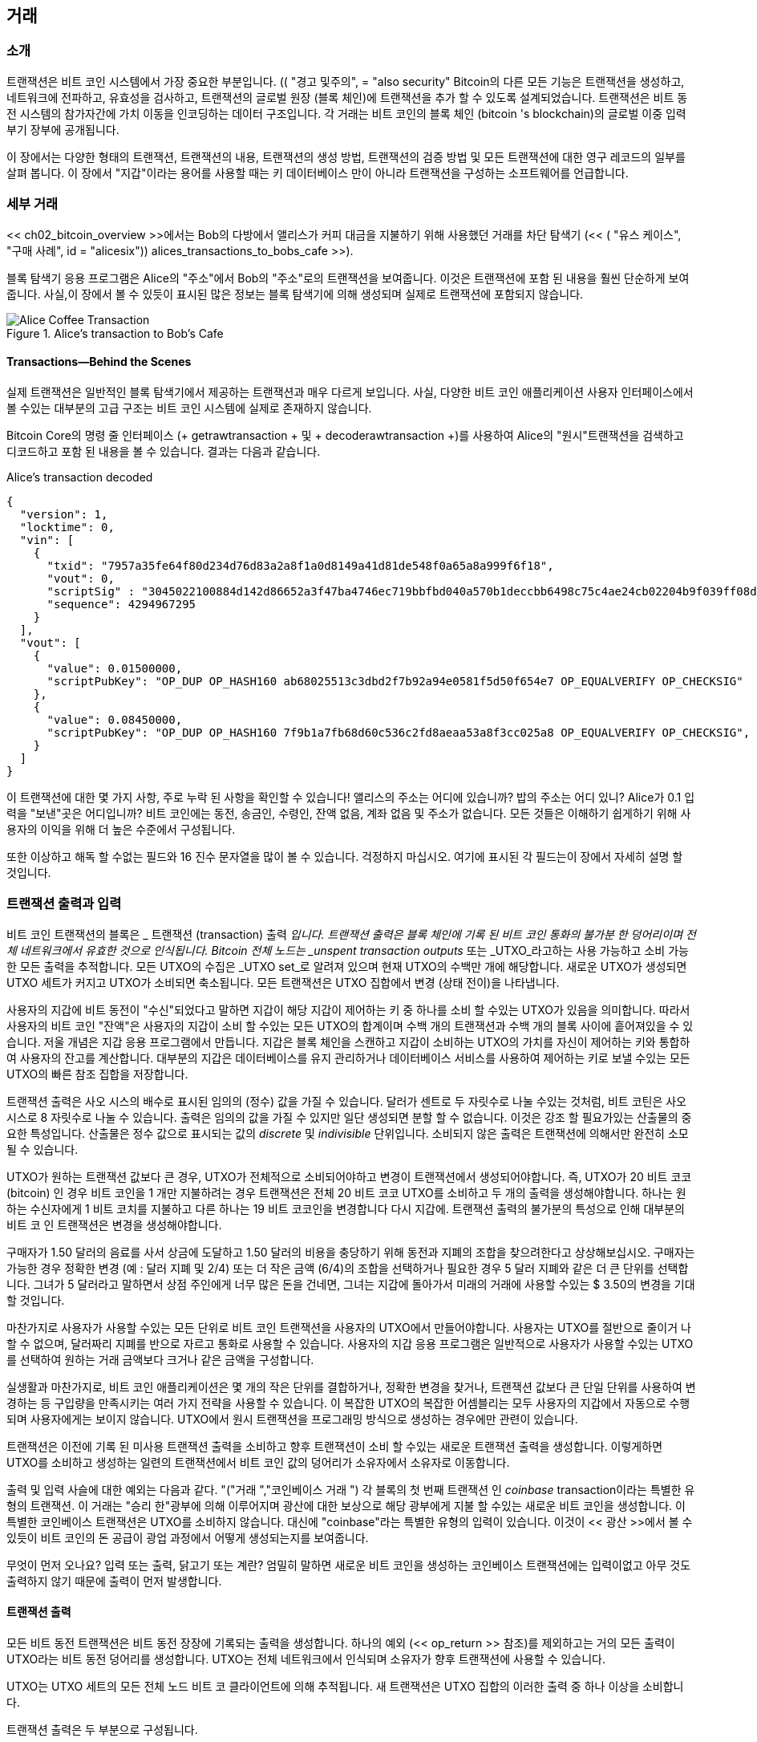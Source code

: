 [[ch06]]
[[거래]]
== 거래

[[ch06_intro]]
=== 소개

((("transactions", "defined")))((("warnings and cautions", see="also security")))트랜잭션은 비트 코인 시스템에서 가장 중요한 부분입니다. ((( "transactions", "defined")))) (( "경고 및주의", = "also security" Bitcoin의 다른 모든 기능은 트랜잭션을 생성하고, 네트워크에 전파하고, 유효성을 검사하고, 트랜잭션의 글로벌 원장 (블록 체인)에 트랜잭션을 추가 할 수 있도록 설계되었습니다. 트랜잭션은 비트 동전 시스템의 참가자간에 가치 이동을 인코딩하는 데이터 구조입니다. 각 거래는 비트 코인의 블록 체인 (bitcoin 's blockchain)의 글로벌 이중 입력 부기 장부에 공개됩니다.

이 장에서는 다양한 형태의 트랜잭션, 트랜잭션의 내용, 트랜잭션의 생성 방법, 트랜잭션의 검증 방법 및 모든 트랜잭션에 대한 영구 레코드의 일부를 살펴 봅니다. 이 장에서 "지갑"이라는 용어를 사용할 때는 키 데이터베이스 만이 아니라 트랜잭션을 구성하는 소프트웨어를 언급합니다.

[[tx_structure]]
=== 세부 거래

((("use cases", "buying coffee", id="alicesix")))<< ch02_bitcoin_overview >>에서는 Bob의 다방에서 앨리스가 커피 대금을 지불하기 위해 사용했던 거래를 차단 탐색기 (<< ( "유스 케이스", "구매 사례", id = "alicesix")) alices_transactions_to_bobs_cafe >>).

블록 탐색기 응용 프로그램은 Alice의 "주소"에서 Bob의 "주소"로의 트랜잭션을 보여줍니다. 이것은 트랜잭션에 포함 된 내용을 훨씬 단순하게 보여줍니다. 사실,이 장에서 볼 수 있듯이 표시된 많은 정보는 블록 탐색기에 의해 생성되며 실제로 트랜잭션에 포함되지 않습니다.

[[alices_transactions_to_bobs_cafe]]
.Alice's transaction to Bob's Cafe
image::images/mbc2_0208.png["Alice Coffee Transaction"]

[[transactions_behind_the_scenes]]
==== Transactions&#x2014;Behind the Scenes

((("transactions", "behind the scenes details of")))실제 트랜잭션은 일반적인 블록 탐색기에서 제공하는 트랜잭션과 매우 다르게 보입니다. 사실, 다양한 비트 코인 애플리케이션 사용자 인터페이스에서 볼 수있는 대부분의 고급 구조는 비트 코인 시스템에 실제로 존재하지 않습니다.

Bitcoin Core의 명령 줄 인터페이스 (+ getrawtransaction + 및 + decoderawtransaction +)를 사용하여 Alice의 "원시"트랜잭션을 검색하고 디코드하고 포함 된 내용을 볼 수 있습니다. 결과는 다음과 같습니다.

[[alice_tx]]
.Alice's transaction decoded
[source,json]
----
{
  "version": 1,
  "locktime": 0,
  "vin": [
    {
      "txid": "7957a35fe64f80d234d76d83a2a8f1a0d8149a41d81de548f0a65a8a999f6f18",
      "vout": 0,
      "scriptSig" : "3045022100884d142d86652a3f47ba4746ec719bbfbd040a570b1deccbb6498c75c4ae24cb02204b9f039ff08df09cbe9f6addac960298cad530a863ea8f53982c09db8f6e3813[ALL] 0484ecc0d46f1918b30928fa0e4ed99f16a0fb4fde0735e7ade8416ab9fe423cc5412336376789d172787ec3457eee41c04f4938de5cc17b4a10fa336a8d752adf",
      "sequence": 4294967295
    }
  ],
  "vout": [
    {
      "value": 0.01500000,
      "scriptPubKey": "OP_DUP OP_HASH160 ab68025513c3dbd2f7b92a94e0581f5d50f654e7 OP_EQUALVERIFY OP_CHECKSIG"
    },
    {
      "value": 0.08450000,
      "scriptPubKey": "OP_DUP OP_HASH160 7f9b1a7fb68d60c536c2fd8aeaa53a8f3cc025a8 OP_EQUALVERIFY OP_CHECKSIG",
    }
  ]
}
----

이 트랜잭션에 대한 몇 가지 사항, 주로 누락 된 사항을 확인할 수 있습니다! 앨리스의 주소는 어디에 있습니까? 밥의 주소는 어디 있니? Alice가 0.1 입력을 "보낸"곳은 어디입니까? 비트 코인에는 동전, 송금인, 수령인, 잔액 없음, 계좌 없음 및 주소가 없습니다. 모든 것들은 이해하기 쉽게하기 위해 사용자의 이익을 위해 더 높은 수준에서 구성됩니다.

또한 이상하고 해독 할 수없는 필드와 16 진수 문자열을 많이 볼 수 있습니다. 걱정하지 마십시오. 여기에 표시된 각 필드는이 장에서 자세히 설명 할 것입니다.

[[tx_inputs_outputs]]
=== 트랜잭션 출력과 입력

((("transactions", "outputs and inputs", id="Tout06")))((("outputs and inputs", "outputs defined")))((("unspent transaction outputs (UTXO)")))((("UTXO sets")))((("transactions", "outputs and inputs", "output characteristics")))((("outputs and inputs", "output characteristics")))비트 코인 트랜잭션의 블록은 _ 트랜잭션 (transaction) 출력 _입니다. 트랜잭션 출력은 블록 체인에 기록 된 비트 코인 통화의 불가분 한 덩어리이며 전체 네트워크에서 유효한 것으로 인식됩니다. Bitcoin 전체 노드는 _unspent transaction outputs_ 또는 _UTXO_라고하는 사용 가능하고 소비 가능한 모든 출력을 추적합니다. 모든 UTXO의 수집은 _UTXO set_로 알려져 있으며 현재 UTXO의 수백만 개에 해당합니다. 새로운 UTXO가 생성되면 UTXO 세트가 커지고 UTXO가 소비되면 축소됩니다. 모든 트랜잭션은 UTXO 집합에서 변경 (상태 전이)을 나타냅니다.

((("balances")))사용자의 지갑에 비트 동전이 "수신"되었다고 말하면 지갑이 해당 지갑이 제어하는 ​​키 중 하나를 소비 할 수있는 UTXO가 있음을 의미합니다. 따라서 사용자의 비트 코인 "잔액"은 사용자의 지갑이 소비 할 수있는 모든 UTXO의 합계이며 수백 개의 트랜잭션과 수백 개의 블록 사이에 흩어져있을 수 있습니다. 저울 개념은 지갑 응용 프로그램에서 만듭니다. 지갑은 블록 체인을 스캔하고 지갑이 소비하는 UTXO의 가치를 자신이 제어하는 ​​키와 통합하여 사용자의 잔고를 계산합니다. 대부분의 지갑은 데이터베이스를 유지 관리하거나 데이터베이스 서비스를 사용하여 제어하는 ​​키로 보낼 수있는 모든 UTXO의 빠른 참조 집합을 저장합니다.

((("satoshis")))트랜잭션 출력은 사오 시스의 배수로 표시된 임의의 (정수) 값을 가질 수 있습니다. 달러가 센트로 두 자릿수로 나눌 수있는 것처럼, 비트 코틴은 사오 시스로 8 자릿수로 나눌 수 있습니다. 출력은 임의의 값을 가질 수 있지만 일단 생성되면 분할 할 수 없습니다. 이것은 강조 할 필요가있는 산출물의 중요한 특성입니다. 산출물은 정수 값으로 표시되는 값의 _discrete_ 및 _indivisible_ 단위입니다. 소비되지 않은 출력은 트랜잭션에 의해서만 완전히 소모 될 수 있습니다.

((("change, making")))UTXO가 원하는 트랜잭션 값보다 큰 경우, UTXO가 전체적으로 소비되어야하고 변경이 트랜잭션에서 생성되어야합니다. 즉, UTXO가 20 비트 코코 (bitcoin) 인 경우 비트 코인을 1 개만 지불하려는 경우 트랜잭션은 전체 20 비트 코코 UTXO를 소비하고 두 개의 출력을 생성해야합니다. 하나는 원하는 수신자에게 1 비트 코치를 지불하고 다른 하나는 19 비트 코코인을 변경합니다 다시 지갑에. 트랜잭션 출력의 불가분의 특성으로 인해 대부분의 비트 코 인 트랜잭션은 변경을 생성해야합니다.

구매자가 1.50 달러의 음료를 사서 상금에 도달하고 1.50 달러의 비용을 충당하기 위해 동전과 지폐의 조합을 찾으려한다고 상상해보십시오. 구매자는 가능한 경우 정확한 변경 (예 : 달러 지폐 및 2/4) 또는 더 작은 금액 (6/4)의 조합을 선택하거나 필요한 경우 5 달러 지폐와 같은 더 큰 단위를 선택합니다. 그녀가 5 달러라고 말하면서 상점 주인에게 너무 많은 돈을 건네면, 그녀는 지갑에 돌아가서 미래의 거래에 사용할 수있는 $ 3.50의 변경을 기대할 것입니다.

마찬가지로 사용자가 사용할 수있는 모든 단위로 비트 코인 트랜잭션을 사용자의 UTXO에서 만들어야합니다. 사용자는 UTXO를 절반으로 줄이거 나 할 수 없으며, 달러짜리 지폐를 반으로 자르고 통화로 사용할 수 있습니다. 사용자의 지갑 응용 프로그램은 일반적으로 사용자가 사용할 수있는 UTXO를 선택하여 원하는 거래 금액보다 크거나 같은 금액을 구성합니다.

실생활과 마찬가지로, 비트 코인 애플리케이션은 몇 개의 작은 단위를 결합하거나, 정확한 변경을 찾거나, 트랜잭션 값보다 큰 단일 단위를 사용하여 변경하는 등 구입량을 만족시키는 여러 가지 전략을 사용할 수 있습니다. 이 복잡한 UTXO의 복잡한 어셈블리는 모두 사용자의 지갑에서 자동으로 수행되며 사용자에게는 보이지 않습니다. UTXO에서 원시 트랜잭션을 프로그래밍 방식으로 생성하는 경우에만 관련이 있습니다.

트랜잭션은 이전에 기록 된 미사용 트랜잭션 출력을 소비하고 향후 트랜잭션이 소비 할 수있는 새로운 트랜잭션 출력을 생성합니다. 이렇게하면 UTXO를 소비하고 생성하는 일련의 트랜잭션에서 비트 코인 값의 덩어리가 소유자에서 소유자로 이동합니다.

((("transactions", "coinbase transactions")))((("coinbase transactions")))((("mining and consensus", "coinbase transactions")))출력 및 입력 사슬에 대한 예외는 다음과 같다. (( "("거래 ","코인베이스 거래 "))) 각 블록의 첫 번째 트랜잭션 인 _coinbase_ transaction이라는 특별한 유형의 트랜잭션. 이 거래는 "승리 한"광부에 의해 이루어지며 광산에 대한 보상으로 해당 광부에게 지불 할 수있는 새로운 비트 코인을 생성합니다. 이 특별한 코인베이스 트랜잭션은 UTXO를 소비하지 않습니다. 대신에 "coinbase"라는 특별한 유형의 입력이 있습니다. 이것이 << 광산 >>에서 볼 수 있듯이 비트 코인의 돈 공급이 광업 과정에서 어떻게 생성되는지를 보여줍니다.

[팁]
====
무엇이 먼저 오나요? 입력 또는 출력, 닭고기 또는 계란? 엄밀히 말하면 새로운 비트 코인을 생성하는 코인베이스 트랜잭션에는 입력이없고 아무 것도 출력하지 않기 때문에 출력이 먼저 발생합니다.
====

[[tx_outs]]
==== 트랜잭션 출력

((("transactions", "outputs and inputs", "output components")))((("outputs and inputs", "output parts")))모든 비트 동전 트랜잭션은 비트 동전 장장에 기록되는 출력을 생성합니다. 하나의 예외 (<< op_return >> 참조)를 제외하고는 거의 모든 출력이 UTXO라는 비트 동전 덩어리를 생성합니다. UTXO는 전체 네트워크에서 인식되며 소유자가 향후 트랜잭션에 사용할 수 있습니다.

UTXO는 UTXO 세트의 모든 전체 노드 비트 코 클라이언트에 의해 추적됩니다. 새 트랜잭션은 UTXO 집합의 이러한 출력 중 하나 이상을 소비합니다.

트랜잭션 출력은 두 부분으로 구성됩니다.

* 비트 코인 (bitcoin), 가장 작은 비트 코 단위 인 _satoshis_에 명명 됨
* 출력을 소비하는 데 필요한 조건을 결정하는 암호화 퍼즐

((("locking scripts")))((("scripting", "locking scripts")))((("witnesses")))((("scriptPubKey")))암호화 퍼즐은 다음과 같이 알려져 있습니다. ((( "locking scripts"))) (( "scripting", "locking scripts"))) _locking script_, _ _itness _ script_ 또는 + scriptPubKey +입니다.

앞에서 언급 한 잠금 스크립트에서 사용되는 트랜잭션 스크립팅 언어는 << tx_script >>에서 자세히 설명합니다.

앨리스의 트랜잭션 (이전에 << transactions_behind_the_scenes >>에 표시)을 살펴보고 출력을 식별 할 수 있는지 확인해 봅시다. JSON 인코딩에서 출력은 + vout +라는 배열 (목록)에 있습니다.

[source,json]
----
"vout": [
  {
    "value": 0.01500000,
    "scriptPubKey": "OP_DUP OP_HASH160 ab68025513c3dbd2f7b92a94e0581f5d50f654e7 OP_EQUALVERIFY
    OP_CHECKSIG"
  },
  {
    "value": 0.08450000,
    "scriptPubKey": "OP_DUP OP_HASH160 7f9b1a7fb68d60c536c2fd8aeaa53a8f3cc025a8 OP_EQUALVERIFY OP_CHECKSIG",
  }
]
----

보시다시피 거래에는 두 개의 출력이 포함되어 있습니다. 각 출력은 값과 암호 퍼즐로 정의됩니다. Bitcoin Core에 표시된 인코딩에서 값은 비트 코인으로 표시되지만 트랜잭션 자체에서는 사오 시스로 표시된 정수로 기록됩니다. 각 출력의 두 번째 부분은 지출 조건을 설정하는 암호화 퍼즐입니다. Bitcoin Core는 이것을 + scriptPubKey +로 표시하고 사람이 읽을 수있는 스크립트를 보여줍니다.

UTXO 잠금 및 잠금 해제에 대한 주제는 나중에 "tx_lock_unlock"에서 설명합니다. + scriptPubKey +에서 스크립트에 사용되는 스크립팅 언어는 << tx_script >>에서 설명합니다. 그러나 이러한 주제를 탐구하기 전에 트랜잭션 입력 및 출력의 전반적인 구조를 이해해야합니다.

===== 트랜잭션 직렬화 & # x2014;

((("transactions", "outputs and inputs", "structure of")))((("outputs and inputs", "structure of")))((("serialization", "outputs")))트랜잭션이 네트워크를 통해 전송되거나 응용 프로그램간에 교환되면 _ 직렬화됩니다. 직렬화는 데이터 구조의 내부 표현을 한 번에 한 바이트 씩 전송할 수있는 형식 (바이트 스트림이라고도 함)으로 변환하는 프로세스입니다. 직렬화는 네트워크를 통한 전송 또는 파일의 저장을 위해 데이터 구조를 인코딩하는 데 가장 일반적으로 사용됩니다. 트랜잭션 출력의 직렬화 형식은 << tx_out_structure >>에 표시됩니다.

[[tx_out_structure]]
.Transaction output serialization
[options="header"]
|=======
|Size| Field | Description
| 8 bytes (little-endian) | Amount  | Bitcoin value in satoshis (10^-8^ bitcoin)
| 1&#x2013;9 bytes (VarInt) | Locking-Script Size | Locking-Script length in bytes, to follow
| Variable | Locking-Script | A script defining the conditions needed to spend the output
|=======

대부분의 비트 동전 라이브러리와 프레임 워크는 트랜잭션을 내부적으로 바이트 스트림으로 저장하지 않으므로 단일 필드에 액세스해야 할 때마다 복잡한 구문 분석이 필요합니다. 편의성과 가독성을 위해 bitcoin 라이브러리는 트랜잭션을 내부적으로 데이터 구조 (일반적으로 객체 지향 구조)에 저장합니다.

((("deserialization")))((("parsing")))((("transactions", "parsing")))트랜잭션의 바이트 스트림 표현을 라이브러리의 내부 표현 데이터로 변환하는 프로세스 (( "(" "역 직렬화))) 구조를 _deserialization_ 또는 _transaction parsing_이라고합니다. 네트워크를 통한 전송, 해시 또는 디스크의 저장을 위해 바이트 스트림으로 다시 변환하는 프로세스를 _ 직렬화라고합니다. 대부분의 비트 동전 라이브러리에는 트랜잭션 직렬화 및 비 직렬화를위한 내장 함수가 있습니다.

직렬화 된 16 진수 형식에서 앨리스의 트랜잭션을 수동으로 디코딩 할 수 있는지 확인하고 이전에 본 요소 중 일부를 찾아보십시오. 두 출력을 포함하는 섹션은 << example_6_1 >>에 강조 표시되어 있습니다.

[[example_6_1]]
.Alice's transaction, serialized and presented in hexadecimal notation
====
+0100000001186f9f998a5aa6f048e51dd8419a14d8a0f1a8a2836dd73+
+4d2804fe65fa35779000000008b483045022100884d142d86652a3f47+
+ba4746ec719bbfbd040a570b1deccbb6498c75c4ae24cb02204b9f039+
+ff08df09cbe9f6addac960298cad530a863ea8f53982c09db8f6e3813+
+01410484ecc0d46f1918b30928fa0e4ed99f16a0fb4fde0735e7ade84+
+16ab9fe423cc5412336376789d172787ec3457eee41c04f4938de5cc1+
+7b4a10fa336a8d752adfffffffff02+*+60e31600000000001976a914ab6+*
*+8025513c3dbd2f7b92a94e0581f5d50f654e788acd0ef800000000000+*
*+1976a9147f9b1a7fb68d60c536c2fd8aeaa53a8f3cc025a888ac+*
+00000000+
====

여기에 몇 가지 힌트가 있습니다 :

* 강조 표시된 섹션에는 두 개의 출력이 있으며, 각각은 << tx_out_structure >>에 표시된대로 일련 화됩니다.
* 0.015 bitcoin의 값은 1,500,000 satoshis입니다. 16 진수로 +16 e3 60+입니다.
직렬화 된 트랜잭션에서 값 +16 e3 60+는 리틀 엔디안 (최하위 바이트 우선) 바이트 순서로 인코딩되므로 +60 e3 16+처럼 보입니다.
* + scriptPubKey + 길이는 25 바이트이며 16 진수로 +19+입니다.

[[tx_inputs]]
==== 거래 입력

((("transactions", "outputs and inputs", "input components")))((("outputs and inputs", "input components")))((("unspent transaction outputs (UTXO)")))((("UTXO sets")))트랜잭션 입력은 UTXO가 사용되는지 확인하고 (참조로) 잠금 해제 스크립트를 통해 소유권 증명을 제공합니다.

트랜잭션을 구축하기 위해 지갑은 UTXO에서 제어하며, UTXO는 충분한 금액으로 요청 된 지불을 수행합니다. 때로는 하나의 UTXO 만 있으면 충분하고, 다른 경우는 하나 이상 필요합니다. 이 지불에 소비되는 각 UTXO에 대해 지갑은 UTXO를 가리키는 하나의 입력을 생성하고 잠금 해제 스크립트로 잠금을 해제합니다.

입력 요소를 더 자세히 살펴 보겠습니다. 입력의 첫 번째 부분은 UTXO가 블록 체인에 기록되는 트랜잭션 해시 및 시퀀스 번호를 참조하여 UTXO에 대한 포인터입니다. 두 번째 부분은 UTXO에 설정된 지출 조건을 충족시키기 위해 지갑이 구성하는 잠금 해제 스크립트입니다. 대부분의 경우 잠금 해제 스크립트는 비트 코인의 소유권을 증명하는 디지털 서명 및 공개 키입니다. 그러나 모든 잠금 해제 스크립트가 서명을 포함하는 것은 아닙니다. 세 번째 부분은 시퀀스 번호입니다.이 번호는 나중에 설명합니다.

<< transactions_behind_the_scenes >>의 예제를 고려하십시오. 트랜잭션 입력은 + vin +라고하는 배열 (목록)입니다.

[[vin]]
.The transaction inputs in Alice's transaction
[source,json]
----
"vin": [
  {
    "txid": "7957a35fe64f80d234d76d83a2a8f1a0d8149a41d81de548f0a65a8a999f6f18",
    "vout": 0,
    "scriptSig" : "3045022100884d142d86652a3f47ba4746ec719bbfbd040a570b1deccbb6498c75c4ae24cb02204b9f039ff08df09cbe9f6addac960298cad530a863ea8f53982c09db8f6e3813[ALL] 0484ecc0d46f1918b30928fa0e4ed99f16a0fb4fde0735e7ade8416ab9fe423cc5412336376789d172787ec3457eee41c04f4938de5cc17b4a10fa336a8d752adf",
    "sequence": 4294967295
  }
]
----

보시다시피 목록에 하나의 입력 만 있습니다 (하나의 UTXO에 충분한 금액이 포함되어 있기 때문에). 입력에는 네 가지 요소가 포함됩니다.

* A ((( "트랜잭션 ID (txd)"))) 트랜잭션 ID, 사용중인 UTXO를 포함하는 트랜잭션 참조
* 해당 트랜잭션에서 UTXO를 참조하는 출력 인덱스 (+ vout +) (첫 번째 인덱스는 0 임)
* A + scriptSig +, UTXO에 배치 된 조건을 충족하여 지출을 위해 잠금 해제
* 일련 번호 (나중에 설명 함)

Alice의 트랜잭션에서 입력은 트랜잭션 ID를 가리 킵니다.

----
7957a35fe64f80d234d76d83a2a8f1a0d8149a41d81de548f0a65a8a999f6f18
----

인덱스 +0+ (즉, 그 트랜잭션에 의해 생성 된 첫 번째 UTXO)를 출력한다. 잠금 해제 스크립트는 Alice의 지갑에서 먼저 참조 된 UTXO를 검색하고 잠금 스크립트를 검사 한 다음 잠금 스크립트를 사용하여이를 충족시키는 데 필요한 잠금 해제 스크립트를 작성합니다.

입력을 보았을 때 우리는이 UTXO를 포함하고있는 트랜잭션에 대한 참조 이외에이 UTXO에 대해 알지 못했음을 눈치 챘을 것입니다. 우리는 그 값 (satoshi의 양)을 알지 못하며 그것을 보내기위한 조건을 설정하는 잠금 스크립트를 모른다. 이 정보를 찾으려면 기본 트랜잭션을 검색하여 참조 된 UTXO를 검색해야합니다. 입력 값이 명시 적으로 명시되어 있지 않으므로이 트랜잭션에서 지불 할 수수료를 계산하려면 참조 된 UTXO를 사용해야합니다 (<< tx_fees >> 참조).

입력에서 참조 된 UTXO를 검색해야하는 것은 Alice의 지갑이 아닙니다. 이 트랜잭션이 네트워크에 브로드 캐스팅되면 모든 유효성을 검사하는 노드는 트랜잭션의 유효성을 검사하기 위해 트랜잭션 입력에서 참조되는 UTXO를 검색해야합니다.

컨텍스트가 없기 때문에 자체적 인 트랜잭션은 불완전한 것처럼 보입니다. 그들은 입력에서 UTXO를 참조하지만 UTXO를 검색하지 않고 입력 값이나 잠금 조건의 값을 알 수 없습니다. 비트 코인 소프트웨어를 작성할 때 트랜잭션의 유효성을 확인하거나 수수료를 계산하거나 잠금 해제 스크립트를 검사 할 때마다 코드는 우선 암시 적으로 존재하지만 존재하지 않는 컨텍스트를 구축하기 위해 먼저 블록 체인에서 참조 된 UTXO를 검색해야합니다 입력의 UTXO 참조. 예를 들어, 수수료로 지불 한 금액을 계산하려면 입력 값과 출력 값의 합계를 알아야합니다. 그러나 입력에서 참조 된 UTXO를 검색하지 않으면 그 값을 알 수 없습니다. 따라서 단일 거래에서 수수료를 계산하는 것처럼 보이는 단순한 작업은 사실 여러 거래의 여러 단계와 데이터를 포함합니다.

Alice의 트랜잭션 (+ getrawtransaction + 및 + decoderawtransaction +)을 검색 할 때 사용한 것과 동일한 명령 시퀀스를 Bitcoin Core와 함께 사용할 수 있습니다. 이를 통해 이전 입력에서 참조 된 UTXO를 가져 와서 살펴볼 수 있습니다.

[[alice_input_tx]]
.Alice's UTXO from the previous transaction, referenced in the input
[source,json]
----
"vout": [
   {
     "value": 0.10000000,
     "scriptPubKey": "OP_DUP OP_HASH160 7f9b1a7fb68d60c536c2fd8aeaa53a8f3cc025a8 OP_EQUALVERIFY OP_CHECKSIG"
   }
 ]
----

이 UTXO의 값은 0.1BTC이며 "OP_DUP OP_HASH160 ..."을 포함하는 잠금 스크립트 (+ scriptPubKey +)가 있음을 알 수 있습니다.

[팁]
====
앨리스의 트랜잭션을 완전히 이해하기 위해 입력으로 참조 된 이전 트랜잭션을 검색해야했습니다. 이전 트랜잭션 및 사용하지 않는 트랜잭션 출력을 검색하는 함수는 매우 일반적이며 거의 모든 비트 코인 라이브러리 및 API에 있습니다.
====

===== 트랜잭션 직렬화 & # x2014; 입력

((("serialization", "inputs")))((("transactions", "outputs and inputs", "input serialization")))((("outputs and inputs", "input serialization")))트랜잭션은 네트워크에서 전송을 위해 직렬화되며, 해당 입력은 << tx_in_structure >>에 표시된 것처럼 바이트 스트림으로 인코딩됩니다.

[[tx_in_structure]]
.Transaction input serialization
[options="header"]
|=======
|Size| Field | Description
| 32 bytes | Transaction Hash | Pointer to the transaction containing the UTXO to be spent
| 4 bytes | Output Index | The index number of the UTXO to be spent; first one is 0
| 1&#x2013;9 bytes (VarInt) | Unlocking-Script Size | Unlocking-Script length in bytes, to follow
| Variable | Unlocking-Script | A script that fulfills the conditions of the UTXO locking script
| 4 bytes | Sequence Number | Used for locktime or disabled (0xFFFFFFFF)
|=======

출력과 마찬가지로 Alice의 트랜잭션에서 입력을 직렬화 된 형식으로 찾을 수 있는지 살펴 보겠습니다. 첫째, 디코딩 된 입력 :

[source,json]
----
"vin": [
  {
    "txid": "7957a35fe64f80d234d76d83a2a8f1a0d8149a41d81de548f0a65a8a999f6f18",
    "vout": 0,
    "scriptSig" : "3045022100884d142d86652a3f47ba4746ec719bbfbd040a570b1deccbb6498c75c4ae24cb02204b9f039ff08df09cbe9f6addac960298cad530a863ea8f53982c09db8f6e3813[ALL] 0484ecc0d46f1918b30928fa0e4ed99f16a0fb4fde0735e7ade8416ab9fe423cc5412336376789d172787ec3457eee41c04f4938de5cc17b4a10fa336a8d752adf",
    "sequence": 4294967295
  }
],
----

<< example_6_2 >>의 직렬화 된 16 진수 인코딩에서이 필드를 식별 할 수 있는지 확인해 봅시다.

[[example_6_2]]
.Alice의 트랜잭션, 16 진법으로 직렬화되고 표현됨.
====
+0100000001+*+186f9f998a5aa6f048e51dd8419a14d8a0f1a8a2836dd73+*
*+4d2804fe65fa35779000000008b483045022100884d142d86652a3f47+*
*+ba4746ec719bbfbd040a570b1deccbb6498c75c4ae24cb02204b9f039+*
*+ff08df09cbe9f6addac960298cad530a863ea8f53982c09db8f6e3813+*
*+01410484ecc0d46f1918b30928fa0e4ed99f16a0fb4fde0735e7ade84+*
*+16ab9fe423cc5412336376789d172787ec3457eee41c04f4938de5cc1+*
*+7b4a10fa336a8d752adfffffffff+*+0260e31600000000001976a914ab6+
+8025513c3dbd2f7b92a94e0581f5d50f654e788acd0ef800000000000+
+1976a9147f9b1a7fb68d60c536c2fd8aeaa53a8f3cc025a888ac00000+
+000+
====

힌트 :

* 트랜잭션 ID는 역순으로 바이트 순서로 직렬화되므로 (16 진수) +18+로 시작하고 +79+로 끝납니다
* 출력 색인은 쉽게 식별 할 수있는 4 바이트의 0 그룹입니다.
* + scriptSig +의 길이는 139 바이트 또는 16 진수 + 8b +입니다.
* 시퀀스 번호는 + FFFFFFFF +로 설정되어 다시 식별하기 쉽습니다 (( "" ", startref ="alicesix ")))

[[tx_fees]]
==== 거래 수수료

((("transactions", "outputs and inputs", "transaction fees")))((("fees", "transaction fees")))((("mining and consensus", "rewards and fees")))대부분의 거래에는 거래 수수료가 포함되어있어 비트 코 광부가 네트워크 보안을 보완합니다. 또한 요금은 공격자가 네트워크를 트랜잭션으로 넘치게하는 것이 경제적으로 불가능하기 때문에 보안 메커니즘의 역할을합니다. 광업과 광부가 수집 한 보수 및 보상은 << 채광 >>에서보다 자세히 논의됩니다.

이 섹션에서는 일반적인 거래에서 거래 수수료가 어떻게 포함되는지 검토합니다. 대부분의 지갑은 거래 수수료를 자동으로 계산하여 포함합니다. 그러나 프로그래밍 방식으로 트랜잭션을 구성하거나 명령 줄 인터페이스를 사용하는 경우 이러한 수수료를 수동으로 계산하여 포함시켜야합니다.

거래 수수료는 다음 블록에 거래를 포함 시키거나 모든 거래에 작은 비용을 부과함으로써 시스템 남용을 저지하는 인센티브로 작용합니다. 거래 수수료는 블록 체인에 거래를 기록하는 블록을 채굴하는 광부가 수집합니다.

거래 수수료는 비트 코인 (bitcoin) 거래의 가치가 아닌 킬로바이트 단위의 거래 규모를 기반으로 계산됩니다. 전체적으로 거래 수수료는 비트 코인 네트워크 내의 시장 세력을 기반으로 설정됩니다. 광부는 수수료를 포함한 다양한 기준에 따라 거래의 우선 순위를 정하고 특정 상황에서 무료로 거래를 처리 할 수도 있습니다. 거래 수수료는 처리 우선 순위에 영향을 미치므로 충분한 수수료가있는 거래가 채굴 된 다음 블록에 포함될 수있는 반면 수수료가 충분하지 않거나 전혀없는 거래는 지연되거나 몇 블록 후에 최선 조치로 처리되거나 전혀 처리되지 않았습니다. 거래 수수료는 의무 사항은 아니며 수수료없는 거래는 결국 처리 될 수 있습니다. 그러나 거래 수수료를 포함하여 우선 처리가 권장됩니다.

시간이 지남에 따라 거래 수수료가 계산되고 거래 우선 순위에 미치는 영향이 진화되었습니다. 처음에는 거래 수수료가 네트워크 전체에서 고정되어 일정했습니다. 점차적으로 수수료 구조는 완화되었으며 네트워크 용량 및 거래량에 따라 시장 세력의 영향을받을 수 있습니다. 적어도 2016 년 초부터 비트 코인의 용량 제한으로 인해 거래가 서로 경쟁하여 수수료가 인상되고 무료 거래가 효과적으로 이루어졌습니다. 0 수수료 또는 매우 낮은 수수료 거래는 거의 채굴되지 않으며 때로는 네트워크를 통해 전파되지 않습니다.

((("fees", "fee relay policies")))((("minrelaytxfee option")))Bitcoin Core에서 요금 릴레이 정책은 + minrelaytxfee + 옵션으로 설정됩니다. 현재 기본값 + minrelaytxfee +는 0.00001 비트 코인 또는 킬로바이트 당 100 분의 1 밀리비트 동전입니다. 따라서 기본적으로 0.0001 비트 동전 미만의 수수료는 무료로 취급되며 mempool에 공간이있는 경우에만 릴레이됩니다. 그렇지 않으면 삭제됩니다. Bitcoin 노드는 + minrelaytxfee + 값을 조정하여 기본 요금 릴레이 정책을 무시할 수 있습니다.

((("dynamic fees")))((("fees", "dynamic fees")))지갑, 교환, 소매 응용 프로그램 등 트랜잭션을 생성하는 비트 코인 서비스는 반드시 동적 요금을 구현해야합니다. 동적 요금은 제 3 자 요금 견적 서비스 또는 내장 요금 산정 알고리즘을 통해 구현할 수 있습니다. 확실하지 않은 경우 제 3 자 서비스를 시작하고 타사 종속성을 제거하려는 경우 경험을 쌓고 자신의 알고리즘을 구현하십시오.

수수료 산정 알고리즘은 "경쟁"거래에서 제공되는 용량 및 수수료를 기준으로 적절한 요금을 계산합니다. 이 알고리즘은 단순한 (마지막 블록의 평균 또는 중간 비용)부터 정교한 (통계 분석)까지 다양합니다. 이들은 트랜잭션을 선택하고 특정 수의 블록 내에 포함시킬 가능성이 높은 (블록 당 바이트 단위로) 필요한 요금을 계산합니다. 대부분의 서비스는 높음, 중간 또는 낮은 우선 순위 요금을 선택할 수있는 옵션을 사용자에게 제공합니다. 높은 우선 순위는 사용자가 높은 수수료를 지불하지만 거래가 다음 블록에 포함될 가능성이 높음을 의미합니다. 중간 및 낮은 우선 순위는 사용자가 낮은 거래 수수료를 지불하지만 거래가 확인하는 데 훨씬 오래 걸릴 수 있음을 의미합니다.

((("bitcoinfees (third-party service)")))많은 Wallet 응용 프로그램은 요금 계산을 위해 타사 서비스를 사용합니다. 널리 사용되는 서비스 중 하나는 http://bitcoinfees.21.co/[_http://bitcoinfees.21.co_]이며 다른 우선 순위의 경우 satoshi / byte로 요금을 표시하는 시각적 차트와 API를 제공합니다.

[팁]
====
((("static fees")))((("fees", "static fees")))고정 비용은 비트 코인 네트워크에서 더 이상 유효하지 않습니다. 정적 수수료를 설정하는 지갑은 거래가 종종 멈추어 미확인 상태가되기 때문에 사용자 경험이 떨어집니다. Bitcoin 거래 및 수수료를 이해하지 못하는 사용자는 돈을 잃어 버렸다고 생각하여 '막힌'거래로 인해 당황 스럽습니다.
====

<< bitcoinfees21co >>의 차트는 각 범위에서 수수료가있는 트랜잭션의 예상 확인 시간 (분 및 블록 수)을 10 시간 단위로 늘린 실시간 평가를 보여줍니다. 각 요금 범위 (예 : 61 & # x2013; 70 satoshi / byte)에 대해 두 개의 가로 막대는 미확인 거래 수 (1405)와 지난 24 시간 (102,975)의 거래 총 수를 보여줍니다. 그래프에 따르면이 시점에서 권장되는 우선 순위 수수료는 80 satoshi / byte였으며 다음 번 블록 (0 블록 지연)에서 트랜잭션을 채굴 할 가능성이 높습니다. 관점에서 트랜잭션 크기의 중앙값은 226 바이트이므로 권장 트랜잭션 비용은 18,080 satoshis (0.00018080 BTC)입니다.

수수료 견적 데이터는 https://bitcoinfees.21.co/api/v1/fees/recommended[https://bitcoinfees.21.co/api/v1/fees/recommended에서 간단한 HTTP REST API를 통해 검색 할 수 있습니다. ]. 예를 들어, + curl + 명령을 사용하는 명령 행에서 다음을 수행하십시오.

. 요금 산정 API 사용
----
$ curl https://bitcoinfees.21.co/api/v1/fees/recommended

{"fastestFee":80,"halfHourFee":80,"hourFee":60}
----

API는 가장 빠른 확인 (+ fastestFee +), 바이트 당 satoshi의 세 블록 (+ halfHourFee +) 및 여섯 블록 (+ hourFee +) 내 확인을 위해 현재 요금 견적을 사용하여 JSON 객체를 반환합니다.

[[bitcoinfees21co]]
.Fee estimation service bitcoinfees.21.co
image::images/mbc2_0602.png[Fee Estimation Service bitcoinfees.21.co]

==== 거래 수수료 추가

거래의 데이터 구조에는 수수료 필드가 없습니다. 대신 수수료는 입력 합계와 출력 합계의 차이로 암시됩니다. 모든 산출물이 모든 투입물에서 공제 된 후에 남은 초과분은 광부가 수집 한 수수료입니다.

[[tx_fee_equation]]
. 거래 수수료는 입력 과잉이 산출물을 뺀 것이므로 암시된다.
----
수수료 = 합계 (입력) - 합계 (출력)
----

이것은 거래의 다소 혼란스러운 요소이며 이해해야 할 중요한 점입니다. 왜냐하면 자신의 거래를 구성하는 경우 입력을 줄임으로써 실수로 매우 많은 수수료를 포함시키지 않아야하기 때문입니다. 즉, 필요한 경우 변경 사항을 작성하여 모든 입력을 고려해야하며 그렇지 않으면 광부에게 매우 중요한 정보를 제공하게됩니다.

예를 들어, 20bitcoin UTXO를 사용하여 1 비트 동전 결제를하는 경우 19 비트 동전 변경 출력을 지갑에 다시 포함시켜야합니다. 그렇지 않으면 19 비트 코코아 잔액이 거래 수수료로 계산되며 거래를 광산에서 채광합니다. 당신이 우선 처리를하고 광부를 매우 행복하게 만들지 만, 이것은 아마도 당신이 의도 한 것이 아닙니다.

[경고]
====
((("warnings and cautions", "change outputs")))수동으로 생성 된 트랜잭션에 변경 출력을 추가하는 것을 잊어 버린 경우 변경을 트랜잭션 수수료로 지불하게됩니다. "잔돈!" 당신이 의도 한 바가 아닐 수도 있습니다.
====

((("use cases", "buying coffee")))앨리스의 커피 구입을 다시 살펴봄으로써 이것이 실제로 어떻게 작동하는지 봅시다. Alice는 커피를 지불하기 위해 0.015 bitcoin을 소비하려고합니다. 이 거래가 즉시 처리되도록하려면 거래 수수료 (예 : 0.001)를 포함하기를 원할 것입니다. 즉, 총 거래 비용은 0.016이됩니다. 따라서 그녀의 지갑은 0.016 비트 코 인 이상을 추가하는 UTXO 세트를 제공해야하며, 필요한 경우 변경을 작성해야합니다. 지갑에 0.2 비트 동전 UTXO가 있다고 가정 해 보겠습니다. 따라서이 UTXO를 소비하고, Bob 's Cafe에 0.015로 하나의 출력을 만들고, 0.184 비트 동전으로 자신의 지갑에 다시 출력하고, 0.001 비트 동전을 할당하지 않은 상태로 트랜잭션에 대한 암시 적 요금으로 생성해야합니다.

((("use cases", "charitable donations")))((("charitable donations")))이제 다른 시나리오를 살펴 보겠습니다. 필리핀의 자선 단체 인 Eugenia는 어린이를위한 교과서 구입을위한 모금 활동을 완료했습니다. 그녀는 50 명의 비트 코인 (bitcoin)을 합계하여 전 세계 사람들로부터 수천 건의 작은 기부금을 받았으며, 지갑에는 아주 작은 지불금 (UTXO)이 가득합니다. 이제 그녀는 현지 출판사로부터 수백 개의 교과서를 구입하여 비트 코로 지불하려고합니다.

Eugenia의 지갑 응용 프로그램은 하나의 큰 지불 트랜잭션을 생성하려고 시도하기 때문에 많은 작은 금액으로 구성된 사용 가능한 UTXO 집합을 소스로 사용해야합니다. 즉, 결과로 나오는 트랜잭션은 100 개의 작은 값의 UTXO를 입력으로 사용하고 하나의 출력만을 책 게시자에게 지불하게됩니다. 그 많은 입력을 가진 트랜잭션은 1 킬로바이트, 아마도 1 킬로바이트 또는 몇 킬로바이트보다 클 것입니다. 따라서 중간 규모 거래보다 훨씬 높은 수수료가 부과됩니다.

Eugenia의 지갑 응용 프로그램은 거래 규모를 측정하고이를 킬로바이트 당 수수료로 곱하여 적절한 수수료를 계산합니다. 많은 지갑은 거래가 신속하게 처리 될 수 있도록 더 큰 거래 비용을 초과 지불합니다. 더 높은 수수료는 Eugenia가 더 많은 돈을 지출하기 때문에 발생하는 것이 아니라 트랜잭션이 더 복잡하고 크기가 더 크기 때문에 - 거래 비용은 거래의 비트 동전 값과 별개입니다.((("", startref="Tout06")))

[[tx_script]]
[role="pagebreak-before less_space_h1"]
=== 트랜잭션 스크립트 및 스크립트 언어

((("transactions", "scripts and Script language", id="Tsript06")))((("scripting", "transactions and", id="Stransact06")))비트 스크립트 트랜잭션 스크립트 언어 인 _Script_ (_ ( "트랜잭션", "스크립트 및 스크립트 언어", id = "Tsript06")) 는 역방향 폴란드어 표기법 스택 기반 실행 언어와 같은 Forth입니다. 그 말이 횡설수설스러운 것처럼 들리면, 아마도 1960 년대의 프로그래밍 언어를 공부하지 않았을 것입니다.하지만 괜찮습니다.이 장에서 다룰 것입니다. UTXO에 배치 된 잠금 스크립트와 잠금 해제 스크립트는 모두이 스크립팅 언어로 작성됩니다. 트랜잭션의 유효성을 검사 할 때 각 입력의 잠금 해제 스크립트는 해당 잠금 스크립트와 함께 실행되어 지출 조건을 충족시키는 지 확인합니다.

스크립트는 범위가 제한되고 임베디드 장치처럼 단순한 하드웨어 범위에서 실행되도록 설계된 매우 단순한 언어입니다. 최소한의 처리 만 필요로하고 현대 프로그래밍 언어가 할 수있는 멋진 것들을 많이 할 수는 없습니다. 프로그래밍 가능한 자금의 유효성 확인에 사용하기 위해 이는 신중한 보안 기능입니다.

((("Pay-to-Public-Key-Hash (P2PKH)")))오늘날 비트 코인 네트워크를 통해 처리되는 대부분의 트랜잭션은 "Bob의 비트 코인 주소 지불"형식을 가지며 Pay-to -Public-Key-Hash 스크립트. 그러나 Bitcoin 트랜잭션은 "Bob의 Bitcoin 지불"스크립트로 제한되지 않습니다. 실제로 스크립트를 잠그면 다양한 복잡한 조건을 표현할 수 있습니다. 이러한 복잡한 스크립트를 이해하려면 먼저 트랜잭션 스크립트 및 스크립트 언어의 기본 사항을 이해해야합니다.

이 섹션에서는 비트 동전 트랜잭션 스크립팅 언어의 기본 구성 요소를 보여주고 단순한 지출 조건을 표현하는 데이 코드를 사용하여 스크립트를 잠금 해제하여 이러한 조건을 충족시키는 방법을 보여줍니다.

[TIP]
====
((("programmable money")))Bitcoin 트랜잭션 유효성 검사는 정적 패턴을 기반으로하지 않고 대신 스크립팅 언어의 실행을 통해 수행됩니다. 이 언어는 거의 무한한 다양한 조건을 표현할 수있게합니다. 이것이 비트 코인이 "프로그래밍 가능한 돈"의 힘을 얻는 방법입니다.
====


==== 불완전한 튜링

((("Turing incompleteness")))bitcoin 트랜잭션 스크립트 언어에는 많은 연산자가 포함되지만 의도적으로 한 가지 중요한 방법으로 제한됩니다. 조건부 흐름 제어 이외의 루프 또는 복잡한 흐름 제어 기능이 없습니다. 이렇게하면 언어가 _Turing Complete_가 아니므로 스크립트의 복잡성과 예측 가능한 실행 시간이 제한됩니다. 스크립트는 범용 언어가 아닙니다. (( "보안", "서비스 거부 공격") (( "서비스 거부 공격"))) ((( "서비스 거부 공격", " ))) 이러한 제한 사항은 비트 코인 네트워크에 대한 서비스 거부 공격을 유발하는 방식으로 트랜잭션에 포함될 수있는 무한 루프 또는 다른 형태의 "논리 폭탄"을 작성하는 데 언어를 사용할 수 없도록합니다. 모든 거래는 Bitcoin 네트워크의 모든 전체 노드에 의해 유효성이 확인됩니다. 제한된 언어는 트랜잭션 유효성 검증 메커니즘이 취약점으로 사용되는 것을 방지합니다.

==== Stateless Verification

((("stateless verification")))bitcoin 트랜잭션 스크립트 언어는 스크립트를 실행하기 전에 상태가 없거나 스크립트를 실행 한 후에 상태가 저장된다는 점에서 stateless입니다. 따라서 스크립트를 실행하는 데 필요한 모든 정보가 스크립트에 포함됩니다. 스크립트는 모든 시스템에서 예상대로 같은 방식으로 실행됩니다. 시스템이 스크립트를 검증하면 비트 코인 네트워크의 다른 모든 시스템도 스크립트를 검증하므로 유효한 트랜잭션이 모든 사람에게 유효하며 모든 사람이이를 알고 있음을 확인할 수 있습니다. 이 결과의 예측 가능성은 비트 코인 시스템의 필수 이점입니다.

[[tx_lock_unlock]]
==== 스크립트 구성 (잠금 + 잠금 해제)

Bitcoin의 트랜잭션 유효성 검사 엔진은 트랜잭션을 확인하는 두 가지 유형의 스크립트 인 잠금 스크립트와 잠금 해제 스크립트에 의존합니다.

((("locking scripts")))((("unlocking scripts")))((("scripting", "locking scripts")))잠금 스크립트는 출력에 대한 지출 조건으로 조건을 지정합니다 미래에 산출물을 소비하기 위해서는 반드시 충족되어야합니다. ((( "scriptPubKey"))) 역사적으로 잠금 스크립트는 _scriptPubKey_라고 불렀습니다. 대개 공개 키 또는 비트 코인 주소 (공개 키 해시)가 포함되어 있기 때문입니다. 이 책에서 우리는이 스크립팅 기술의 훨씬 더 광범위한 가능성을 인정하는 "잠금 스크립트"라고합니다. 대부분의 비트 코킹 어플리케이션에서, 우리가 로킹 스크립트라고 부르는 것은 소스 코드에 + scriptPubKey +로 나타날 것입니다. (( "(목격자)))) (("암호 퍼즐 "))) _ _ 증인 스크립트 _ (see << segwit >>) 또는 더 일반적으로 _cryptographic puzzle_으로 알려진 잠금 스크립트를 볼 수 있습니다. 이 용어들은 모두 서로 다른 추상화 수준에서 동일한 것을 의미합니다.

잠금 해제 스크립트는 잠금 스크립트에 의해 출력에 설정된 조건을 "해결하거나"만족시키는 스크립트로, 출력을 소비합니다. 잠금 해제 스크립트는 모든 트랜잭션 입력의 일부입니다. 대부분의 경우 사용자의 개인 키로부터 사용자의 지갑에서 생성 된 디지털 서명이 들어 있습니다. ((( "scriptSig"))) 역사적으로 잠금 해제 스크립트는 일반적으로 디지털 서명이 포함되어 있으므로 _scriptSig_라고 불렀습니다. 대부분의 비트 코킹 애플리케이션에서 소스 코드는 + scriptSig +와 같은 잠금 해제 스크립트를 참조합니다. 또한 _ _ 증인이라고하는 잠금 해제 스크립트가 표시됩니다 (<< segwit >> 참조). 이 책에서는 모든 잠금 해제 스크립트가 서명을 포함하지 않아야하므로 잠금 스크립트 요구 사항의 훨씬 더 넓은 범위를 인정하는 "잠금 해제 스크립트"라고합니다.

모든 비트 코인 유효성 검사 노드는 잠금 및 잠금 해제 스크립트를 함께 실행하여 트랜잭션의 유효성을 검사합니다. 각 입력에는 잠금 해제 스크립트가 포함되어 있으며 기존의 UTXO를 참조합니다. 유효성 검사 소프트웨어는 잠금 해제 스크립트를 복사하고 입력으로 참조되는 UTXO를 검색 한 다음 해당 UTXO에서 잠금 스크립트를 복사합니다. 잠금 해제 및 잠금 스크립트가 순서대로 실행됩니다. 잠금 해제 스크립트가 잠금 스크립트 조건을 만족하면 입력이 유효합니다 (<< script_exec >> 참조). 모든 입력은 트랜잭션의 전체 유효성 검사의 일부로 독립적으로 유효성이 검사됩니다.

UTXO는 블록 체인에 영구적으로 기록되므로 새로운 트랜잭션에서 참조로 사용하려는 시도가 실패해도 UTXO는 변경되지 않고 영향을받지 않습니다. 출력 조건을 정확하게 만족시키는 유효한 트랜잭션 만 출력이 "소비"된 것으로 간주되어 미사용 트랜잭션 출력 집합 (UTXO 집합)에서 제거됩니다.

<< scriptSig_and_scriptPubKey >>는 가장 일반적인 유형의 Bitcoin 트랜잭션 (공개 키 해시로의 지불)에 대한 잠금 해제 및 잠금 스크립트의 예이며 스크립트 유효성 검사에 앞서 잠금 해제 및 잠금 스크립트 연결의 결과로 결합 된 스크립트를 보여줍니다 .

[[scriptSig_and_scriptPubKey]]
.Combining scriptSig and scriptPubKey to evaluate a transaction script
image::images/mbc2_0603.png["scriptSig_and_scriptPubKey"]

===== 스크립트 실행 스택

Bitcoin의 스크립팅 언어는 _stack_이라는 데이터 구조를 사용하기 때문에 스택 기반 언어라고합니다. 스택은 카드 스택으로 시각화 할 수있는 매우 간단한 데이터 구조입니다. 스택은 push와 pop의 두 가지 조작을 허용합니다. 푸시는 스택 위에 항목을 추가합니다. Pop은 스택에서 최상위 항목을 제거합니다. 스택에 대한 작업은 스택에있는 최상위 항목에서만 작동 할 수 있습니다. 스택 데이터 구조는 Last-In-First-Out 또는 "LIFO"큐라고도합니다.

스크립팅 언어는 각 항목을 왼쪽에서 오른쪽으로 처리하여 스크립트를 실행합니다. 숫자 (데이터 상수)가 스택에 푸시됩니다. 연산자는 스택에서 하나 이상의 매개 변수를 푸시 또는 팝하고 스택에 작용하여 결과를 스택으로 푸시 할 수 있습니다. 예를 들어, + OP_ADD +는 스택의 두 항목을 팝업으로 추가하고 결과 합을 스택에 푸시합니다.

조건부 연산자는 조건을 평가하여 TRUE 또는 FALSE의 부울 결과를 생성합니다. 예를 들어, + OP_EQUAL +는 스택에서 두 항목을 팝하고 TRUE (TRUE는 숫자 1로 나타남)를 같거나 같지 않으면 FALSE (0으로 표시)를 푸시합니다. Bitcoin 트랜잭션 스크립트에는 대개 조건부 연산자가 포함되어 있으므로 유효한 트랜잭션을 나타내는 TRUE 결과를 생성 할 수 있습니다.

===== 간단한 스크립트

이제 스크립트와 스택에 대해 배운 내용을 간단한 예제에 적용 해 보겠습니다.

<< simplemath_script >>에서 스크립트 +2 3 OP_ADD 5 OP_EQUAL +는 산술 가산 연산자 + OP_ADD +를 보여주고, 두 개의 숫자를 더하고 그 결과를 스택에 넣은 다음 조건 연산자 + OP_EQUAL +을 사용하여 결과 합이 같은지 확인합니다 +5 +. 간략히하기 위해 + OP_ + 접두사는 단계별 예제에서 생략되었습니다. 사용 가능한 스크립트 연산자 및 함수에 대한 자세한 내용은 << tx_script_ops >>를 참조하십시오.

대부분의 잠금 스크립트는 공개 키 해시 (본질적으로 비트 코인 주소)를 참조하기 때문에 자금을 사용하기 위해 소유권을 증명해야하므로 스크립트가 복잡하지 않아도됩니다. TRUE 값을 갖는 잠금 및 잠금 해제 스크립트의 모든 조합이 유효합니다. 스크립팅 언어의 예로 사용 된 간단한 산술 연산은 트랜잭션 출력을 잠그는 데 사용할 수있는 유효한 잠금 스크립트이기도합니다.

산술 예제 스크립트의 일부를 잠금 스크립트로 사용하십시오.

----
3 OP_ADD 5 OP_EQUAL
----

잠금 해제 스크립트로 입력을 포함하는 트랜잭션이 만족할 수 있습니다.

----
2
----

유효성 검사 소프트웨어는 잠금 및 잠금 해제 스크립트를 결합하고 결과 스크립트는 다음과 같습니다.

----
2 3 OP_ADD 5 OP_EQUAL
----

<< simplemath_script >>의 단계별 예제에서 보았 듯이이 스크립트가 실행될 때 결과는 + OP_TRUE +가되어 트랜잭션이 유효하게됩니다. 이것은 유효한 트랜잭션 출력 잠금 스크립트 일뿐만 아니라 그 결과 UTXO는 숫자 2가 스크립트를 충족시키는지를 알기 위해 산술 스킬을 가진 사람이 소비 할 수 있습니다.

[팁]
====
스택의 최상위 결과가 + TRUE + (++ & # x7b; 0x01 & # x7d; ++로 표시), 다른 0이 아닌 값 또는 0보다 크거나 같으면 트랜잭션은 유효합니다 (( "트랜잭션", "유효 및 무효")) 또는 스크립트 실행 후 스택이 비어있는 경우. 스택의 최상위 값이 + FALSE + (++ & # x7b; & # x7d; ++로 표시된 길이가 0 인 빈 값)이거나 스크립트 실행이 + 연산자와 같은 연산자에 의해 명시 적으로 중단 된 경우 트랜잭션은 유효하지 않습니다. OP_VERIFY +, + OP_RETURN + 또는 + OP_ENDIF +와 같은 조건부 종료 자. 자세한 내용은 << tx_script_ops >>를 참조하십시오.
====

[[simplemath_script]]
.Bitcoin's script validation doing simple math
image::images/mbc2_0604.png["TxScriptSimpleMathExample"]

[role="pagebreak-before"]
다음은 ++ 2 + 7 - 3 + 1 ++를 계산하는 약간 더 복잡한 스크립트입니다. 스크립트가 여러 연산자를 연속적으로 포함하고있을 때 스택은 한 연산자의 결과가 다음 연산자에 의해 처리되도록합니다.

----
2 7 OP_ADD 3 OP_SUB 1 OP_ADD 7 OP_EQUAL
----

연필과 종이를 사용하여 직접 앞의 스크립트를 검증 해보십시오. 스크립트 실행이 끝나면 스택에 + TRUE + 값을 지정해야합니다.

[[script_exec]]
===== 잠금 해제 및 잠금 스크립트의 개별 실행

((("security", "locking and unlocking scripts")))원래 비트 빈 클라이언트에서는 잠금 해제 및 잠금 스크립트가 연결되어 순서대로 실행되었습니다. 보안상의 이유로 2010 년에 변경되었는데, 이는 잘못된 형식의 잠금 해제 스크립트가 데이터를 스택으로 밀어 넣고 잠금 스크립트를 손상시킬 수있는 취약점으로 인해 변경되었습니다. 현재 구현에서 스크립트는 다음 설명과 같이 두 실행 사이에 전송 된 스택과 별도로 실행됩니다.

먼저 스택 실행 엔진을 사용하여 잠금 해제 스크립트가 실행됩니다. 잠금 해제 스크립트가 오류없이 실행되면 (예 : "dangling"연산자가 남아 있지 않은 경우) 메인 스택 (대체 스택이 아님)이 복사되고 잠금 스크립트가 실행됩니다. 잠금 해제 스크립트에서 복사 된 스택 데이터로 잠금 스크립트를 실행 한 결과가 "TRUE"이면 잠금 해제 스크립트가 잠금 스크립트에 의해 부과 된 조건을 해결하는 데 성공 했으므로 입력이 UTXO를 사용할 수있는 유효한 권한입니다 . 결합 된 스크립트 실행 후 "TRUE"이외의 결과가 남아 있으면 UTXO에 대한 지출 조건을 충족시키지 못해 입력이 유효하지 않습니다.

[[p2pkh]]
==== Pay-to-Public-Key-Hash (P2PKH)

((("Pay-to-Public-Key-Hash (P2PKH)")))Bitcoin 네트워크에서 처리되는 트랜잭션의 대부분은 Pay-to-Public-Key-Hash 또는 "P2PKH"스크립트로 고정되어 있습니다. 이러한 출력에는 공개 키 해시 (일반적으로 비트 코인 주소라고 함)로 출력을 잠그는 잠금 스크립트가 포함되어 있습니다. P2PKH 스크립트에 의해 잠겨진 출력은 공개 키와 해당 개인 키 ( "digital_sigs"참조)에 의해 생성 된 디지털 서명을 제시함으로써 잠금 해제 (소비) 될 수 있습니다.

((("use cases", "buying coffee")))예를 들어 앨리스가 밥스 카페에 다시 지불하는 것을 살펴 보겠습니다. Alice는 카페 비트 코인 주소에 0.015 bitcoin을 지불했습니다. 해당 트랜잭션 출력에는 다음 형식의 잠금 스크립트가 있습니다.

----
OP_DUP OP_HASH160 <Cafe Public Key Hash> OP_EQUALVERIFY OP_CHECKSIG
----

+ Cafe Public Key 해시 +는 Base58Check 인코딩이없는 카페의 비트 코인 주소와 동일합니다. 대부분의 응용 프로그램에서는 "1."로 시작하는 친숙한 비트 코인 주소 Base58Check 형식이 아닌 16 진수 인코딩으로 _public 키 hash_를 표시합니다.

이전 잠금 스크립트는 다음 형식의 잠금 해제 스크립트로 충족 될 수 있습니다.

----
<카페 서명> <카페 공개 키>
----

두 스크립트는 다음과 같이 결합 된 유효성 검사 스크립트를 형성합니다.

----
<카페 서명> <카페 공개 키> OP_DUP OP_HASH160
<카페 공개 키 해시> OP_EQUALVERIFY OP_CHECKSIG
----

실행될 때 잠금 해제 스크립트가 잠금 스크립트에 의해 설정된 조건과 일치하는 경우에만이 결합 된 스크립트는 TRUE로 평가됩니다. 즉, 잠금 해제 스크립트가 공개 키 해시에 상응하는 카페의 개인 키에서 유효한 서명을 가지면 TRUE가됩니다.

피규어가 전달됩니다 : [<a data-type="xref" href="#P2PubKHash1" data-xrefstyle="select: labelnumber"> # P2PubKHash1 </a>] 및 전달 : [<a a data-type = "xref"href = "# P2PubKHash2"data-xrefstyle = "select : labelnumber"> # P2PubKHash2 </a>]는 결합 된 스크립트의 단계별 실행을 보여 주며 이는 유효한 트랜잭션임을 증명합니다. (( "" ", startref ="Stransact06 "))) ((" ", startref ="Tsript06 "

[[P2PubKHash1]]
.Evaluating a script for a P2PKH transaction (part 1 of 2)
image::images/mbc2_0605.png["Tx_Script_P2PubKeyHash_1"]

[[P2PubKHash2]]
.Evaluating a script for a P2PKH transaction (part 2 of 2)
image::images/mbc2_0606.png["Tx_Script_P2PubKeyHash_2"]

[[digital_sigs]]
=== 디지털 서명 (ECDSA)

((("transactions", "digital signatures and", id="Tdigsig06")))지금까지 우리는 "디지털 서명"에 대해 자세히 설명하지 않았습니다. 이 섹션에서는 디지털 서명이 작동하는 방식과 개인 키를 공개하지 않고 개인 키의 소유권 증명을 제시 할 수있는 방법을 살펴 봅니다.

((("digital signatures", "algorithm used")))((("Elliptic Curve Digital Signature Algorithm (ECDSA)")))비트 코인에 사용되는 전자 서명 알고리즘은 _Elliptic Curve Digital Signature Algorithm _ _ 또는 _ECDSA_이다. ECDSA는 << elliptic_curve >>에서 설명한대로 타원 곡선 개인 / 공개 키 쌍을 기반으로하는 디지털 서명에 사용되는 알고리즘입니다. ECDSA는 스크립트 함수 + OP_CHECKSIG +, + OP_CHECKSIGVERIFY +, + OP_CHECKMULTISIG + 및 + OP_CHECKMULTISIGVERIFY +에 사용됩니다. 잠금 스크립트에서 해당 내용을 볼 때마다 잠금 해제 스크립트에 ECDSA 서명이 있어야합니다.

((("digital signatures", "purposes of")))디지털 서명은 비트 코인의 세 가지 용도로 사용됩니다 (다음 세로 막대 참조). 첫째, 서명은 함축적으로 기금 소유자 인 개인 키 소유자가 해당 기금의 사용을 허가했음을 증명합니다. 둘째, 허가의 증거가 _ 가능합니다 (부인 방지). 셋째, 서명은 거래 (또는 거래의 특정 부분)가 서명되지 않은 사람이면 누구도 수정할 수 없으며 변경할 수 없음을 증명합니다.

각 거래 입력은 독립적으로 서명됩니다. 이는 서명이나 입력이 모두 동일한 "소유주"에 속하거나 적용되어야하므로 중요합니다. 실제로 "CoinJoin"이라는 특정 거래 체계는이 사실을 사용하여 개인 정보 보호를위한 다자간 거래를 생성합니다.

[노트]
====
각 거래 입력 및 그것이 포함 할 수있는 모든 서명은 _ 완전하게 다른 입력 또는 서명과 독립적입니다. 여러 당사자가 협업하여 트랜잭션을 구성하고 각각 하나의 입력에만 서명 할 수 있습니다.
====

[[digital_signature_definition]]
.Wikipedia's Definition of a "Digital Signature"
****
((("digital signatures", "defined")))디지털 서명은 디지털 메시지 또는 문서의 진위성을 입증하는 수학적 체계입니다. 유효한 디지털 서명은 메시지가 알려진 발신자 (인증)에 의해 생성되었고, 발신자가 메시지를 보냈음을 부인할 수없고 (부인 방지) 메시지가 전송 중에 변경되지 않았다고 (믿을만한 이유를 제공합니다.

_ 출처: https://en.wikipedia.org/wiki/Digital_signature_
****

==== 디지털 서명 작동 방식

((("digital signatures", "how they work")))디지털 서명은 두 부분으로 구성된 _ 수학적 체계입니다. 첫 번째 부분은 메시지 (트랜잭션)에서 개인 키 (서명 키)를 사용하여 서명을 만드는 알고리즘입니다. 두 번째 부분은 누구나 서명과 메시지 및 공개 키를 확인할 수있는 알고리즘입니다.

===== 디지털 서명 만들기

Bitcoin의 ECDSA 알고리즘 구현에서 서명되는 "메시지"는 트랜잭션이거나 트랜잭션의 특정 데이터 하위 집합에 대한 해시입니다 (<< sighash_types >> 참조). 서명 키는 사용자의 개인 키입니다. 결과는 다음과 같습니다.

latexmath:[\(Sig = F_{sig}(F_{hash}(m), dA)\)]

* _dA_는 서명 개인 키입니다.
* _m_은 거래 (또는 그 일부)입니다.
* _F_ ~ _hash_ ~는 해시 함수입니다.
* _F_ ~ _sig_ ~는 서명 알고리즘입니다.
* _Sig_는 결과 서명입니다.

ECDSA의 수학에 대한 자세한 내용은 << ecdsa_math >>에서 찾을 수 있습니다.

함수 _F_ ~ _sig_ ~는 일반적으로 + R +와 + S +라고하는 두 개의 값으로 구성된 시그니처 + Sig +를 생성합니다.

----
Sig = (R, S)
----

((("Distinguished Encoding Rules (DER)")))+ R +와 + S +의 두 값이 계산되었으므로 _Distinguished Encoding Rules_ 또는 _DER_라는 국제 표준 인코딩 체계를 사용하여 바이트 스트림으로 직렬화됩니다.

[[seralization_of_signatures_der]]
===== 서명 직렬화 (DER)

Alice (( "유스 케이스", "커피 구매", id = "alicesixtwo")) 트랜잭션을 살펴 보겠습니다. 트랜잭션 입력에는 Alice의 지갑에서 DER로 인코딩 된 다음 시그니처가 포함 된 잠금 해제 스크립트가 있습니다.

----
3045022100884d142d86652a3f47ba4746ec719bbfbd040a570b1deccbb6498c75c4ae24cb02204b9f039ff08df09cbe9f6addac960298cad530a863ea8f53982c09db8f6e381301
----



이 서명은 Alice의 지갑에서 생성 된 + R + 및 + S + 값의 직렬화 된 바이트 스트림으로, 해당 출력을 보낼 권한이있는 개인 키를 소유하고 있음을 증명합니다. 직렬화 형식은 다음과 같은 9 개의 요소로 구성됩니다.

DER 시퀀스의 시작을 나타내는 * + 0x30 + & # x14;
* + 0x45 + & # x2014; 시퀀스의 길이 (69 바이트)
  * + 0x02 + & # x20; 정수 값 뒤에옵니다.
  * + 0x21 + & # x2014; 정수의 길이 (33 바이트)
  * + R + & ++ 00884d142d86652a3f47ba4746ec719bbfbd040a570b1deccbb6498c75c4ae24cb ++
  * + 0x02 + & # x2014; 다른 정수가 뒤에옵니다.
  * + 0x20 + & # x2014; 정수의 길이 (32 바이트)
  * + S + & # x2014; ++ 4b9f039ff08df09cbe9f6addac960298cad530a863ea8f53982c09db8f6e3813 ++
* 사용 된 해시 유형을 나타내는 접미사 (+ 0x01 +) (+ SIGHASH_ALL +)

이 목록을 사용하여 앨리스의 직렬화 된 (DER로 인코딩 된) 서명을 디코딩 할 수 있는지 확인하십시오. 중요한 숫자는 + R +와 + S +입니다. 나머지 데이터는 DER 코드화 체계의 일부입니다.

==== 서명 확인하기

서명을 확인하려면 서명 (+ R + 및 + S +), 일련 화 된 트랜잭션 및 공개 키 (생성하는 데 사용 된 개인 키에 해당)가 있어야합니다. (( "디지털 서명", "확인")) 서명). 본질적으로 서명 확인은 "이 공개 키를 생성 한 개인 키의 소유자 만이이 트랜잭션에서이 서명을 생성 할 수 있습니다."라는 의미입니다.

서명 확인 알고리즘은 메시지 (트랜잭션의 해시 또는 그 일부), 서명자의 공개 키 및 서명 (+ R + 및 + S + 값)을 가져 와서 서명이이 메시지 및 공개 키에 유효하면 TRUE를 반환합니다.

[[sighash_types]]
==== Signature Hash Types (SIGHASH)

((("digital signatures", "signature hash types")))((("commitment")))디지털 서명은 비트 동전의 경우 트랜잭션 자체 인 메시지에 적용됩니다. 서명은 특정 트랜잭션 데이터에 대한 서명자의 _commitment_를 의미합니다. 가장 간단한 형태로, 서명은 전체 트랜잭션에 적용되어 모든 입력, 출력 및 기타 트랜잭션 필드를 커밋합니다. 그러나 서명은 트랜잭션에서 데이터의 하위 집합에만 커밋 할 수 있습니다. 이는이 섹션에서 볼 수있는 여러 시나리오에 유용합니다.

((("SIGHASH flags")))Bitcoin 서명은 트랜잭션 데이터의 어느 부분이 + SIGHASH + 플래그를 사용하여 개인 키로 서명 된 해시에 포함되는지 나타내는 방법을 가지고 있습니다. + SIGHASH + 플래그는 서명에 추가되는 단일 바이트입니다. 모든 서명에는 + SIGHASH + 플래그가 있으며 플래그는 입력과는 다를 수 있습니다. 3 개의 서명 된 입력을 가진 트랜잭션은 + SIGHASH + 플래그가 서로 다른 세 개의 서명을 가질 수 있으며 각 서명은 트랜잭션의 다른 부분에 서명 (커밋)합니다.

각 입력에는 잠금 해제 스크립트에 서명이 포함될 수 있습니다. 결과적으로, 여러 입력을 포함하는 트랜잭션은 각 입력에서 트랜잭션의 다른 부분을 커밋하는 + SIGHASH + 플래그가 다른 시그니처를 가질 수 있습니다. 비트 코인 트랜잭션에는 부분적으로 생성 된 (그리고 유효하지 않은) 트랜잭션에서 하나의 입력 만 서명하고 다른 트랜잭션과 협력하여 유효한 트랜잭션을 만들기 위해 필요한 모든 서명을 수집하는 다른 "소유자"의 입력이 포함될 수 있습니다. + SIGHASH + 플래그 유형의 대부분은 비트 코인 네트워크 외부에서 여러 참가자가 협력하고 부분 서명 된 트랜잭션을 업데이트한다고 생각하는 경우에만 의미가 있습니다.

[role="pagebreak-before"]
<< sighash_types_and_their >>에 표시된 것처럼 + ALL +, + NONE + 및 + SINGLE + 세 개의 + SIGHASH + 플래그가 있습니다.

[[sighash_types_and_their]]
.SIGHASH 유형과 그 의미
[options="header"]
| ===================================================
| + SIGHASH + 국기 | 가치 | 기술
| + ALL + | 0x01 | 서명은 모든 입력 및 출력에 적용됩니다.
| + NONE + | 0x02 | 서명은 모든 입력에 적용되며 출력은 없음
| + SINGLE + | 0x03 | 서명은 모든 입력에 적용되지만 서명 된 입력과 동일한 색인 번호를 갖는 하나의 출력에만 적용됩니다
| ===================================================

또한 수정 기호 플래그 + SIGHASH_ANYONECANPAY +가 있으며 앞의 각 플래그와 결합 될 수 있습니다. + ANYONECANPAY +가 설정되면 하나의 입력 만 서명되고, 나머지는 수정을 위해 열어 둔 채로 남겨 둡니다. + ANYONECANPAY +의 값은 + 0x80 +이며 비트 OR로 적용되므로 << sighash_types_with_modifiers >>와 같이 결합 된 플래그가됩니다.

[[sighash_types_with_modifiers]]
.수식어와 그 의미를 포함한 .SIGHASH 형
[options = "header"]
| ===================================================
| 시애틀 국기 | 가치 | 기술
| ALL \ | ANYONECANPAY | 0x81 | 서명은 하나의 입력 및 모든 출력에 적용됩니다.
| NONE \ | ANYONECANPAY | 0x82 | 서명은 하나의 입력에 적용되며 출력은 없음
| 싱글 \ | ANYONECANPAY | 0x83 | 하나의 입력에 서명이 적용되고 동일한 색인 번호를 갖는 출력
| ===================================================

서명 및 검증 중에 + SIGHASH + 플래그가 적용되는 방식은 트랜잭션 사본이 작성되고 내부의 특정 필드는 잘 렸습니다 (길이가 0으로 설정되고 비어 있음). 결과 트랜잭션이 직렬화됩니다. 직렬화 된 트랜잭션의 끝에 + SIGHASH + 플래그가 추가되고 결과가 해시됩니다. 해시 자체는 서명 된 "메시지"입니다. 어떤 + SIGHASH + 플래그가 사용되는지에 따라 트랜잭션의 다른 부분이 잘립니다. 결과 해시는 트랜잭션의 데이터 하위 집합에 따라 달라집니다. 해싱 전 + SIGHASH +를 마지막 단계로 포함하면 서명이 + SIGHASH + 유형을 커밋하므로 변경할 수 없습니다 (예 : 광부가).

[노트]
====
모든 + SIGHASH + 유형은 트랜잭션 + nLocktime + 필드에 서명합니다 (<< transaction_locktime_nlocktime >> 참조). 또한 + SIGHASH + 유형 자체는 서명되기 전에 트랜잭션에 추가되므로 서명 한 후에는 수정할 수 없습니다.
====

Alice의 트랜잭션 예제 (<< seralization_of_signatures_der >>의 목록 참조)에서 DER로 인코딩 된 서명의 마지막 부분은 +01+이며 + SIGHASH_ALL + 플래그임을 확인했습니다. 이렇게하면 트랜잭션 데이터가 잠기므로 Alice의 서명이 모든 입력과 출력의 상태를 확약합니다. 가장 일반적인 서명 양식입니다.

다른 + SIGHASH + 유형을 실제로 사용하는 방법을 살펴 보겠습니다.

+ ALL | ANYONECANPAY + :: ((( "자선 기부금"))) (( "유스 케이스", "자선 기부금")))이 건설은 "크라우드 펀딩 (crowdfunding)"스타일의 거래를하는 데 사용될 수 있습니다. 자금을 모으는 것은 하나의 산출물로 거래를 성사시킬 수있다. 단일 산출물은 모금액에 "목표액"을 지불한다. 그러한 거래는 분명히 유효하지 않다. 입력이 없으므로 분명히 유효하지만 다른 사람들은 입력 + ALL | ANYONECANPAY +를 사용하여 자신의 의견을 서명합니다. 출력 값에 도달하기위한 충분한 입력이 수집되지 않으면 거래가 유효하지 않습니다. 각 기부는 "기부"이며 전체 목표 금액이 올 때까지 모금 행사.

+ NONE + ::이 구조는 특정 금액의 "무기명 수표"또는 "수표"를 만드는 데 사용할 수 있습니다. 입력에 커밋하지만 출력 잠금 스크립트는 변경할 수 있습니다. 누구나 자신의 비트 코인 주소를 출력 잠금 스크립트에 기록하고 트랜잭션을 사용할 수 있습니다. 그러나 출력 값 자체는 서명에 의해 잠겨 있습니다.

+ NONE | ANYONECANPAY + : :이 구조는 "집진 장치"를 만드는 데 사용될 수 있습니다. 지갑에 작은 UTXO를 가지고있는 사용자는 먼지 값을 초과하는 비용을 지불하지 않고도이를 쓸 수 없습니다. 이러한 유형의 서명을 통해 먼지 UTXO는 원하는 사람이 언제든지 집계하고 지출 할 수 있도록 기부 할 수 있습니다.

((("Bitmask Sighash Modes")))+ SIGHASH + 시스템을 수정하거나 확장하기위한 몇 가지 제안이 있습니다. 이러한 제안 중 하나는 Blockstream의 Glenn Willen에 의한 _Bitmask Sighash Modes _이며, 이는 Elements 프로젝트의 일부입니다. 이것은 "분산 된 자산 교환의 변화와 함께 서명 된 오퍼와 같이 더 복잡한 계약상의 사전 약속 계획"을 표현할 수있는 "입출력의 임의의 마이너 재기록 가능한 비트 마스크"를 허용하는 + SIGHASH + 유형에 대한 유연한 대체를 만드는 것을 목표로합니다.

[노트]
====
사용자의 지갑 응용 프로그램에서 + SIGHASH + 플래그가 옵션으로 표시되지 않습니다. 예외는 거의 없지만 지갑은 P2PKH 스크립트를 작성하고 + SIGHASH_ALL + 플래그로 서명합니다. 다른 + SIGHASH + 플래그를 사용하려면 트랜잭션을 작성하고 서명하는 소프트웨어를 작성해야합니다. 더 중요한 것은 + SIGHASH + 플래그는 새로운 용도로 사용할 수있는 특수 용도의 비트 코인 응용 프로그램에서 사용할 수 있습니다.
====

[[ecdsa_math]]
==== ECDSA 수학

((("Elliptic Curve Digital Signature Algorithm (ECDSA)")))앞에서 언급했듯이, 서명은 두 개의 값 _R_과 _S_으로 구성된 서명을 생성하는 수학 함수 _F_ ~ _sig_ ~에 의해 생성됩니다. 이 절에서는 _F_ ~ _sig_ ~ 함수를 좀 더 자세히 살펴 보겠습니다.

((("public and private keys", "key pairs", "ephemeral")))서명 알고리즘은 먼저 _ephemeral_ (임시) 개인 공개 키 쌍을 생성합니다. 이 임시 키 쌍은 서명 개인 키와 트랜잭션 해시를 포함하는 변환 후 _R_ 및 _S_ 값을 계산하는 데 사용됩니다.

임시 키 쌍은 임시 개인 키로 사용되는 난수 _k_를 기반으로합니다. _k_에서 우리는 상응하는 임시 공개 키 _P_ (비트 동전 공개 키가 파생 된 것과 동일한 방식으로 _P = k * G_로 계산 됨, << pubkey >> 참조)를 생성합니다. 디지털 서명의 _R_ 값은 일시적인 공개 키 _P_의 x 좌표입니다.

거기에서 알고리즘은 다음과 같이 서명의 _S_ 값을 계산합니다.

_S_ = __k __ ^ - 1 ^ (__Hash __ (__ m__) + __dA__ * __R__) _mod p_

어디에:

* _k_는 임시 개인 키입니다.
* _R_는 임시 공개 키의 x 좌표입니다.
* _dA_는 서명 개인 키입니다.
* _m_는 거래 데이터입니다.
* _p_는 타원 곡선의 소수이다.

검증은 _R_, _S_ 값 및 공개 키를 사용하여 타원 곡선상의 점인 _P_ (서명 생성에 사용 된 임시 공개 키)를 계산하는 서명 생성 함수의 역입니다.

_P_ = __S __ ^ - 1 ^ * __Hash __ (__ m__) * _G_ + __S __ ^ - 1 ^ * _R_ * _Qa_

어디에:

* _R_ 및 _S_는 서명 값입니다.
* _Qa_는 Alice의 공개 키입니다.
* _m_은 서명 된 트랜잭션 데이터입니다.
* _G_는 타원 곡선 생성기 점입니다.

계산 된 포인트 _P_의 x 좌표가 _R_와 같으면 검증자는 서명이 유효하다고 결론을 내릴 수 있습니다.

서명을 검증 할 때 개인 키는 알려지지도 공개되지도 않습니다.

[팁]
====
ECDSA의 수학은 복잡하고 이해하기 어렵습니다. 도움이 될 수있는 온라인상의 훌륭한 가이드가 많이 있습니다. "ECDSA 설명"을 검색하거나 다음을 시도하십시오 : http://bit.ly/2r0HhGB [].
====

==== 서명의 임의성의 중요성

((("digital signatures", "randomness in")))<< ecdsa_math >>에서 보았 듯이, 서명 생성 알고리즘은 일시적인 개인 / 공개 키 쌍의 기초로 무작위 키 _k_를 사용합니다. _k_의 값은 중요하지 않으므로 _만큼 오래 _합니다. 서로 다른 메시지 (트랜잭션)에서 두 개의 서명을 생성하는 데 동일한 값 _k_가 사용되면 서명 _ 개인 키는 누구든지 계산할 수 있습니다. 서명 알고리즘에서 _k_와 동일한 값을 재사용하면 개인 키가 노출됩니다!

[주의]
====
((("warnings and cautions", "digital signatures")))두 개의 다른 트랜잭션에서 서명 알고리즘에 동일한 값 _k_이 사용되면 개인 키가 계산되어 전세계에 노출 될 수 있습니다!
====

이것은 이론적 인 가능성 만은 아닙니다. 우리는이 문제가 비트 코인 (bitcoin)의 트랜잭션 서명 알고리즘의 몇 가지 다른 구현에서 개인 키 노출에 이르는 것을 보았습니다. 실수로 _k_ 값을 재사용했기 때문에 사람들이 도난당했습니다. _k_ 값을 재사용하는 가장 일반적인 이유는 부적절하게 초기화 된 난수 생성기입니다.

((("random numbers", "random number generation")))((("entropy", "random number generation")))((("deterministic initialization")))이 취약점을 피하기 위해 업계 최고의 사례 엔트로피를 뿌린 난수 생성기로 _k_를 생성하지 않고 대신 트랜잭션 데이터 자체가 포함 된 결정 론적 랜덤 프로세스를 사용하는 것입니다. 이렇게하면 각 트랜잭션이 서로 다른 _k_을 생성합니다. _k_의 결정 론적 초기화를위한 산업 표준 알고리즘은 Internet Engineering Task Force에서 발행 한 https://tools.ietf.org/html/rfc6979[RFC 6979]에 정의되어 있습니다.

Bitcoin에서 트랜잭션을 서명하는 알고리즘을 구현하는 경우 RFC 6979 또는 유사 결정 론적 알고리즘을 사용하여 각 트랜잭션에 대해 서로 다른 _k_을 생성해야합니다. (( "" ", startref ="Tdigsig06 ")))

=== Bitcoin 주소, 균형 및 기타 추상화

((("transactions", "higher-level abstractions", id="Thigher06")))거래는 지갑, 블록 체인 탐험가, 및 기타 사용자 대면 응용 프로그램을 지원합니다. 비트 코인 주소 및 잔액과 같은 이전 장의 단순하고 친숙한 개념 중 많은 부분이 트랜잭션 구조에서 빠져있는 것처럼 보입니다. 우리는 거래가 비트 코인 주소를 포함하고 있지는 않지만 대신 비트 코 인의 개별 값을 잠 그거나 잠금 해제하는 스크립트를 통해 작업한다는 것을 알았습니다. 이 시스템의 어디에도 잔액이 없지만 모든 지갑 응용 프로그램은 사용자의 지갑 잔액을 눈에 잘 띄게 표시합니다.

이제 비트 코인 트랜잭션에 실제로 포함 된 것을 탐구 했으므로 트랜잭션의 겉으로 보이는 원시 구성 요소에서 더 높은 수준의 추상화가 어떻게 유도되는지 검토 할 수 있습니다.

Alice의 트랜잭션이 인기있는 블록 탐색기 (<< alice_transaction_to_bobs_cafe >>)에서 어떻게 표시되는지 다시 살펴 보겠습니다.

[[alice_transaction_to_bobs_cafe]]
.Alice's transaction to Bob's Cafe
image::images/mbc2_0208.png["Alice Coffee Transaction"]

트랜잭션의 왼쪽에서 블록 체인 탐색기는 앨리스의 비트 코인 주소를 "보낸 사람"으로 표시합니다. 사실,이 정보는 트랜잭션 자체에 없습니다. 블록 체인 탐색기가 트랜잭션을 검색하면 입력에서 참조 된 이전 트랜잭션을 검색하고 이전 트랜잭션의 첫 번째 출력을 추출합니다. 이 출력에는 UTXO를 Alice의 공개 키 해시 (P2PKH 스크립트)에 잠그는 잠금 스크립트가 있습니다. 블록 체인 탐색기는 공개 키 해시를 추출하여 Base58Check 인코딩을 사용하여 인코딩하여 공개 키를 나타내는 비트 코인 주소를 생성하고 표시합니다.

마찬가지로, 오른쪽에서 블록 체인 탐색기는 두 개의 출력을 보여줍니다. 첫 번째는 Bob의 비트 코인 주소이고 두 번째는 앨리스의 비트 코인 주소 (변경 사항)입니다. 이 비트 코인 주소를 생성하기 위해 블록 체인 탐색기는 각 출력에서 ​​잠금 스크립트를 추출하고이를 P2PKH 스크립트로 인식하고 내부에서 공개 키 해시를 추출했습니다. 마지막으로 블록 체인 탐색기는 Base58Check를 사용하여 공개 키 해시를 다시 인코딩하여 비트 코인 주소를 생성하고 표시합니다.

Bob의 비트 코인 주소를 클릭하면 블록 체인 탐색기가 << the_balance_of_bobs_bitcoin_address >>의보기를 표시합니다.

[[the_balance_of_bobs_bitcoin_address]]
.Bob의 비트 코인 주소의 잔액
image::images/mbc2_0608.png["The balance of Bob's bitcoin address"]

블록 체인 탐색기는 Bob의 비트 코인 주소의 균형을 표시합니다. 그러나 비트 코인 시스템 어디에도 "균형"이라는 개념이 있습니다. 오히려 여기에 표시된 값은 블록 체인 탐색기에 의해 다음과 같이 구성됩니다.

"Total Received"금액을 구성하기 위해 Blockchain 탐색기는 먼저 Bitcoin 주소의 Base58Check 인코딩을 디코딩하여 주소 내에 인코딩 된 Bob의 공개 키의 160 비트 해시를 검색합니다. 그런 다음 블록 체인 탐색기는 트랜잭션 데이터베이스를 검색하여 Bob의 공개 키 해시가 포함 된 P2PKH 잠금 스크립트로 출력을 찾습니다. 블록 체인 탐색기는 모든 출력의 값을 합하여 총 값을 산출 할 수 있습니다.

현재 잔액 ( "최종 잔액"으로 표시)을 구성하려면 약간 더 많은 작업이 필요합니다. 블럭 체인 탐색기는 현재 사용되지 않은 출력 인 UTXO의 별도 데이터베이스를 유지합니다. 이 데이터베이스를 유지하려면 블록 체인 탐색기가 비트 코인 네트워크를 모니터링하고 새로 생성 된 UTXO를 추가하며 사용되지 않은 트랜잭션에 나타나는대로 사용 된 UTXO를 실시간으로 제거해야합니다. 이는 트랜잭션이 전파 될 때 트랜잭션을 추적하는 것과 비트 코인 네트워크에 대한 합의를 유지하여 올바른 체인이 준수되는지 확인하는 복잡한 프로세스입니다. 때로는 블록 체인 탐색기가 동기화되지 않고 UTXO 세트에 대한 관점이 불완전하거나 부정확합니다.

블록 체인 탐색기는 UTXO 세트에서 Bob의 공개 키 해시를 참조하는 모든 미사용 출력의 값을 합산하고 사용자에게 표시된 "최종 잔액"번호를 생성합니다.

이 두 가지 "잔액"을 사용하여이 이미지 하나를 생성하려면 블록 체인 탐색기가 수십, 수백 또는 수십만 건의 트랜잭션을 인덱싱하고 검색해야합니다.

요약하면, Wallet 응용 프로그램, 블록 체인 탐색기 및 기타 Bitcoin 사용자 인터페이스를 통해 사용자에게 제공되는 정보는 여러 트랜잭션을 검색하고 해당 내용을 검사하며 그 안에 포함 된 데이터를 조작하여 파생 된 상위 수준 추상화로 구성되는 경우가 많습니다. 한 번의 발신자에서 한 명의 수령자에게 은행 수표와 유사한 비트 동전 거래에 대한이 단순한 관점을 제시함으로써 이러한 애플리케이션은 많은 기본 세부 사항을 추상화해야합니다. 주로 거래 유형에 초점을 맞 춥니 다. 모든 입력에 SIGHASH_ALL 서명이있는 P2PKH입니다. 따라서 비트 코인 애플리케이션은 모든 트랜잭션의 80 % 이상을 읽기 쉬운 방식으로 제공 할 수 있지만 표준에서 벗어나는 트랜잭션으로 인해 때로는 어려움을 겪을 수 있습니다. 보다 복잡한 잠금 스크립트 또는 다른 SIGHASH 플래그 또는 많은 입출력을 포함하는 트랜잭션은 이러한 추상화의 단순성과 약점을 보여줍니다.

매일 P2PKH 출력을 포함하지 않는 수백 건의 트랜잭션이 블록 체인에서 확인됩니다. 블록 체인 탐색기는 종종 주소를 디코딩 할 수 없다는 빨간색 경고 메시지를 표시합니다. 다음 링크는 완전히 디코딩되지 않은 가장 최근의 "이상한 거래"를 포함합니다 : https://blockchain.info/strange-transactions [].

다음 장에서 보게 되겠지만, 이것들은 반드시 이상한 거래는 아닙니다. 그들은 일반적인 P2PKH보다 복잡한 잠금 스크립트를 포함하는 트랜잭션입니다. 더 복잡한 스크립트와 그 스크립트가 지원하는 응용 프로그램을 디코딩하고 이해하는 방법을 배웁니다. ((("", startref="Thigher06")))((("", startref="alicesixtwo")))
